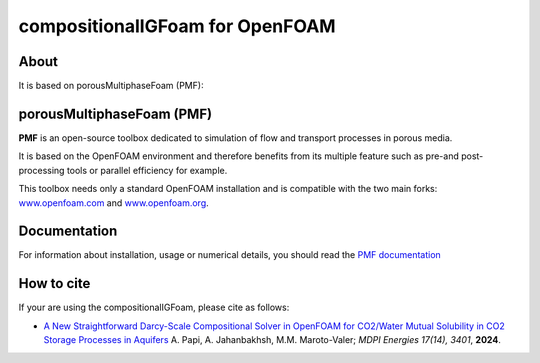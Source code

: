compositionalIGFoam for OpenFOAM
=======================================
About
-----
It is based on porousMultiphaseFoam (PMF):

porousMultiphaseFoam (PMF)
-----

**PMF** is an open-source toolbox dedicated to simulation of flow and transport processes in porous media.

It is based on the OpenFOAM environment and therefore benefits from its multiple feature such as pre-and post-processing tools or parallel efficiency for example.

This toolbox needs only a standard OpenFOAM installation and is compatible with the two main forks: `www.openfoam.com <https://www.openfoam.com>`_ and `www.openfoam.org <https://www.openfoam.org>`_.


Documentation
-------------

For information about installation, usage or numerical details, you should read the `PMF documentation <https://porousmultiphasefoam.readthedocs.io/en/dev>`_


How to cite
---------------

If your are using the compositionalIGFoam, please cite as follows:

- `A New Straightforward Darcy-Scale Compositional Solver in OpenFOAM for CO2/Water Mutual Solubility in CO2 Storage Processes in Aquifers <https://www.mdpi.com/1996-1073/17/14/3401>`_
  A. Papi, A. Jahanbakhsh, M.M. Maroto-Valer;
  *MDPI Energies  17(14), 3401*, **2024**.
